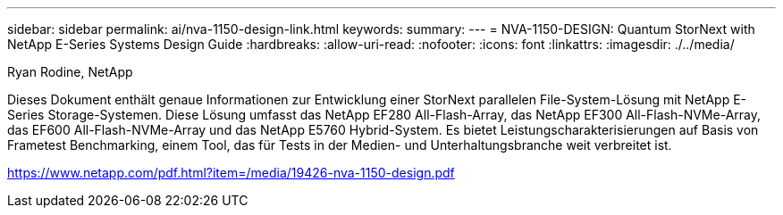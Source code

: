---
sidebar: sidebar 
permalink: ai/nva-1150-design-link.html 
keywords:  
summary:  
---
= NVA-1150-DESIGN: Quantum StorNext with NetApp E-Series Systems Design Guide
:hardbreaks:
:allow-uri-read: 
:nofooter: 
:icons: font
:linkattrs: 
:imagesdir: ./../media/


Ryan Rodine, NetApp

Dieses Dokument enthält genaue Informationen zur Entwicklung einer StorNext parallelen File-System-Lösung mit NetApp E-Series Storage-Systemen. Diese Lösung umfasst das NetApp EF280 All-Flash-Array, das NetApp EF300 All-Flash-NVMe-Array, das EF600 All-Flash-NVMe-Array und das NetApp E5760 Hybrid-System. Es bietet Leistungscharakterisierungen auf Basis von Frametest Benchmarking, einem Tool, das für Tests in der Medien- und Unterhaltungsbranche weit verbreitet ist.

link:https://www.netapp.com/pdf.html?item=/media/19426-nva-1150-design.pdf["https://www.netapp.com/pdf.html?item=/media/19426-nva-1150-design.pdf"^]
